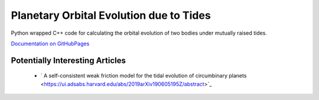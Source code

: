 ****************************************
Planetary Orbital Evolution due to Tides
****************************************

Python wrapped C++ code for calculating the orbital evolution of two bodies
under mutually raised tides.

`Documentation on GitHubPages <https://kpenev.github.io/poet/>`_

Potentially Interesting Articles
================================

  * ` A self-consistent weak friction model for the tidal evolution of circumbinary planets  <https://ui.adsabs.harvard.edu/abs/2019arXiv190605195Z/abstract>`_
